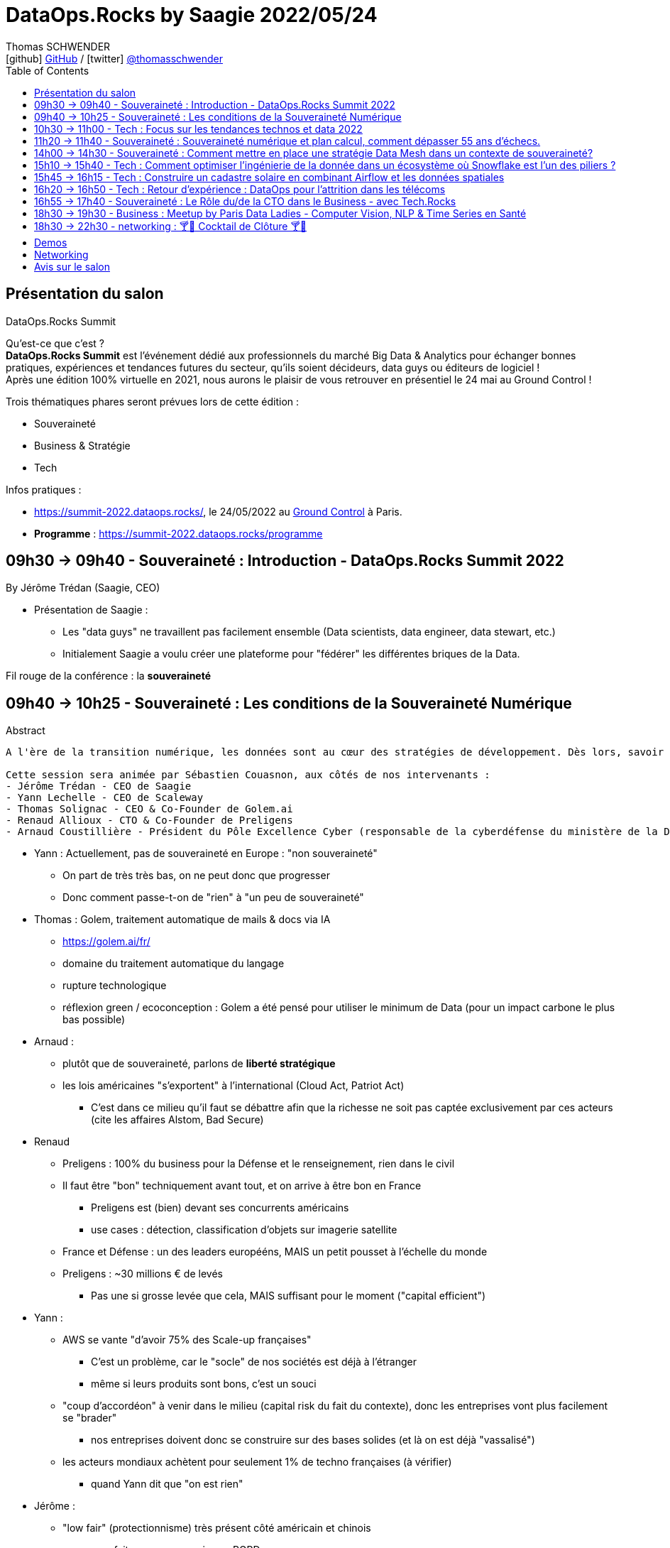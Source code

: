 = DataOps.Rocks by Saagie 2022/05/24
Thomas SCHWENDER <icon:github[] https://github.com/Ardemius/[GitHub] / icon:twitter[role="aqua"] https://twitter.com/thomasschwender[@thomasschwender]>
// Handling GitHub admonition blocks icons
ifndef::env-github[:icons: font]
ifdef::env-github[]
:status:
:outfilesuffix: .adoc
:caution-caption: :fire:
:important-caption: :exclamation:
:note-caption: :paperclip:
:tip-caption: :bulb:
:warning-caption: :warning:
endif::[]
:imagesdir: ./images
:source-highlighter: highlightjs
:highlightjs-languages: asciidoc
// We must enable experimental attribute to display Keyboard, button, and menu macros
:experimental:
// Next 2 ones are to handle line breaks in some particular elements (list, footnotes, etc.)
:lb: pass:[<br> +]
:sb: pass:[<br>]
// check https://github.com/Ardemius/personal-wiki/wiki/AsciiDoctor-tips for tips on table of content in GitHub
:toc: macro
:toclevels: 2
// To number the sections of the table of contents
//:sectnums:
// Add an anchor with hyperlink before the section title
:sectanchors:
// To turn off figure caption labels and numbers
:figure-caption!:
// Same for examples
//:example-caption!:
// To turn off ALL captions
// :caption:

toc::[]

== Présentation du salon

.DataOps.Rocks Summit
--
Qu'est-ce que c'est ? +
*DataOps.Rocks Summit* est l'événement dédié aux professionnels du marché Big Data & Analytics pour échanger bonnes pratiques, expériences et tendances futures du secteur, qu'ils soient décideurs, data guys ou éditeurs de logiciel ! +
Après une édition 100% virtuelle en 2021, nous aurons le plaisir de vous retrouver en présentiel le 24 mai au Ground Control !

Trois thématiques phares seront prévues lors de cette édition :

    * Souveraineté
    * Business & Stratégie
    * Tech
--

Infos pratiques :  

    * https://summit-2022.dataops.rocks/, le 24/05/2022 au https://goo.gl/maps/Xm36YP3EYFMKxN6XA[Ground Control] à Paris.
    * *Programme* : https://summit-2022.dataops.rocks/programme

== 09h30 -> 09h40 - Souveraineté : Introduction - DataOps.Rocks Summit 2022

By Jérôme Trédan (Saagie, CEO)

* Présentation de Saagie : 
    ** Les "data guys" ne travaillent pas facilement ensemble (Data scientists, data engineer, data stewart, etc.)
    ** Initialement Saagie a voulu créer une plateforme pour "fédérer" les différentes briques de la Data.

Fil rouge de la conférence : la *souveraineté*

== 09h40 -> 10h25 - Souveraineté : Les conditions de la Souveraineté Numérique

.Abstract
----
A l'ère de la transition numérique, les données sont au cœur des stratégies de développement. Dès lors, savoir garantir la protection des données (personnelles ou sensibles), savoir les maîtriser est un enjeu majeur pour les entreprises. Cependant, faut-il uniquement se reposer sur des technologies européennes ? Peut-on tirer profit de l'existant pour mieux répondre aux enjeux de demain ? Durant cette session, nous tenteront d'apporter des éléments de réponse sans tabou ! 

Cette session sera animée par Sébastien Couasnon, aux côtés de nos intervenants :
- Jérôme Trédan - CEO de Saagie
- Yann Lechelle - CEO de Scaleway
- Thomas Solignac - CEO & Co-Founder de Golem.ai
- Renaud Allioux - CTO & Co-Founder de Preligens
- Arnaud Coustillière - Président du Pôle Excellence Cyber (responsable de la cyberdéfense du ministère de la Défense)
----

* Yann : Actuellement, pas de souveraineté en Europe : "non souveraineté"
    ** On part de très très bas, on ne peut donc que progresser
    ** Donc comment passe-t-on de "rien" à "un peu de souveraineté"

* Thomas : Golem, traitement automatique de mails & docs via IA
    ** https://golem.ai/fr/
    ** domaine du traitement automatique du langage
    ** rupture technologique
    ** réflexion green / ecoconception : Golem a été pensé pour utiliser le minimum de Data (pour un impact carbone le plus bas possible)

* Arnaud : 
    ** plutôt que de souveraineté, parlons de *liberté stratégique*
    ** les lois américaines "s'exportent" à l'international (Cloud Act, Patriot Act)
        *** C'est dans ce milieu qu'il faut se débattre afin que la richesse ne soit pas captée exclusivement par ces acteurs (cite les affaires Alstom, Bad Secure)

* Renaud
    ** Preligens : 100% du business pour la Défense et le renseignement, rien dans le civil
    ** Il faut être "bon" techniquement avant tout, et on arrive à être bon en France
        *** Preligens est (bien) devant ses concurrents américains
        *** use cases : détection, classification d'objets sur imagerie satellite
    ** France et Défense : un des leaders europééns, MAIS un petit pousset à l'échelle du monde
    ** Preligens : ~30 millions € de levés
        *** Pas une si grosse levée que cela, MAIS suffisant pour le moment ("capital efficient")

* Yann : 
    ** AWS se vante "d'avoir 75% des Scale-up françaises"
        *** C'est un problème, car le "socle" de nos sociétés est déjà à l'étranger
        *** même si leurs produits sont bons, c'est un souci
    ** "coup d'accordéon" à venir dans le milieu (capital risk du fait du contexte), donc les entreprises vont plus facilement se "brader"
        *** nos entreprises doivent donc se construire sur des bases solides (et là on est déjà "vassalisé")
    ** les acteurs mondiaux achètent pour seulement 1% de techno françaises (à vérifier)
        *** quand Yann dit que "on est rien"

* Jérôme : 
    ** "low fair" (protectionnisme) très présent côté américain et chinois
        *** on a fait un peu ça aussi avec RGPD

* Arnaud : 
    ** pense qu'on a régressé sur les gros chantiers, plus rien depuis 20 ans et les gros projets franco-allemands (rechercher la nature des projets en question)
    ** *les grands acteurs américains sont établis sur le marché*

* Yann : 
    ** Bleu (Cap et Orange) travaillent sur un Cloud de confiance qui "devrait", "à terme" être SecNumCloud, alors qu'il s'appuie sur Microsoft Azure.
        *** Notre problème est que l'on préfère en France faire des plans sur Bleu plutôt que favoriser nos acteurs locaux pourtant très bons (Scaleways, OVH)
    ** *les américains maintiennent le "mythe" comme quoi nous sommes 10 ans* en retard sur le domaine de l'hébergement, c'est complètement faux 
        *** on a peut-être moins de produits, mais ceux qu'on a répondent à 80% des use cases
    ** *Le cloud est un milieu où être "établi" est un très gros avantage* pour adresser le marché
        *** Or ce sont les grands groupes américains qui sont justement établis

* Renaud : 
    ** *les ESN ne sont pas les bons acteurs pour créer un Cloud souverain.*
        *** Soyons clairs, Renaud dit à demi-mots qu'ils n'ont pas le niveau (ou pas un niveau suffisant en tout cas)
        *** Il faudrait plutôt aller voir des gens comme Scaleways, OVH dont c'est le "vrai" métier

* Thomas : 
    ** anecdote pour Golem.ai : face à un investisseur quant à Golem "Nan, je ne vous crois, Google l'aurait déjà fait...". Ben sauf que non...
    ** *On arrive à faire mieux que les américains*, et parfois avec beaucoup moins, *ce n'est pas QUE une question de moyens*
        *** Alors attention, avoir des moyens est indispensable pour passer à l'échelle
        *** Mais ne pas en avoir n'est pas une "condamnation" pour le développement d'un produit
        *** La conclusion est surtout que les américains ne sont pas les seuls qui créent les techno qui marchent.

* Yann : les acteurs américains dominants ont *"formaté la matrice"*
    ** il ne faut pas réinventer la roue (pas possible), et s'appuyer sur le socle de ces acteurs pour ensuite proposer autre chose
        *** et choisir des acteurs locaux pour vos projets

== 10h30 -> 11h00 - Tech : Focus sur les tendances technos et data 2022

by Jonathan Pivert (Saagie), Victor Leroux (Saagie), Leshanshui Yang (Saagie)

.Abstract
----
A quoi faut-il s'attendre en 2022 sur le marché technos et data ? Leshansui Yang, Data Scientist & PhD Student, Victor Leroux, Product Marketing Manager et Jonathan Pivert, Product Manager chez Saagie feront un état des lieux des tendances technologiques et data émergentes à ne pas louper en 2022 !
----

.common causes of data bias
image:20220524_dataops_01.jpg[]

.QU'est-ce qu'un biais en ML ?
image:20220524_dataops_02.jpg[]

* L'un des principaux travaux des *data scientists* consiste à *réduire ces biais*
* les humains peuvent choisir d'ignorer un biais, mais ce n'est pas le cas des data

Saagie : 

    * 4 data scientists en R&D à temps plein
    * et 3 thèses en cours

.Choix des stacks : beaucoup (trop) de choix
image:20220524_dataops_03.jpg[]

* on voit bien l'augmentation du nombre de technos de 2014 à nos jours
* On va donc utiliser de plus en plus de briques différentes qui vont devoir communiquer : le *besoin d'orchestration* devient de plus en plus critique.

.Meta-orchestration en réponse à ces problématiques
image:20220524_dataops_04.jpg[]

* Saagie s'ouvre de plus en plus à l'utilisation d'outils externe (via l'usage d'API)

Demo de la plateforme Saagie : 

    * permet d'ouvrir ses pipelines à des systèmes hostés ailleurs (sans devoir changer son code)
    * Saagie fait bien office d'orchestrateur, et permet de faire liens avec des outils tiers / externes.
        ** parmi les plateformes / techno auxquelles Saagie donne accès : AWS, Azure, Databricks et d'ici peu GCP
            *** et OVH et Scaleway sont également prévus

Techniquement très intéressant. +
Les explications de Leshanshui sont très claires.

== 11h20 -> 11h40 - Souveraineté : Souveraineté numérique et plan calcul, comment dépasser 55 ans d’échecs.

By Jérôme Lecat (Scality)

.Abstract
----
En 1966 fût inauguré le Plan Calcul avec pour vocation d’assurer l’autonomie française dans les techniques de l’information et développer une informatique européenne. Ont suivi d’autres initiatives au fil des décennies qui ont englouti des fonds français et européens colossaux sans résultat probant. Pourtant, nous avons en France et en Europe l’expertise, les ressources et l’envie de développer des solutions d’excellence. Nous avons des entreprises de toutes tailles qui sont des leaders mondiaux.
Est-il pour autant réaliste de viser une souveraineté française ou européenne dans le domaine du numérique ?
Quel en serait l’objectif ?
Que peut-on apprendre de nos échecs pour les dépasser et bâtir d’autres succès ? 
----

* souveraineté numérique en France : "ben on est à peu près nulle part..."
    ** cf le Quadrant du Gartner sur l'infra Cloud : pas une boîte européenne

* Donc situation compliqué / cornélienne : *qu'elle plateforme doit-on choisir en France ?*
    ** on a de très bonnes solutions en France, MAIS plus compliquée / longue à mettre en place
    ** où on va chez AWS
    ** Personnellement, je ne suis pas complètement convaincu que nos solutions soient plus tellement plus compliquées à mettre en place. +
    Jérôme entend peut-être par là que nos solutions françaises proposent moins de services ques les grandes américaines.

* *souveraineté numérique* : autonomie de décision et de mise en oeuvre dans le domaine du numérique (télécom, informatique et par extension technologies)
    ** notre monde (occidental) est actuellement extrêmement interdépendant.
    ** Donc une indépendance complète est complètement utopique
    ** Donc comment obtenir une indépendance décision ?
        *** sans qu'en plus un "collègue" (gouvernement américain...) ne vous force la main (comme avec l'amende de 6 milliards à la BNP pour avoir traiter en dollars avec l'Iran)

* Jérôme : *il est important de connaître l'histoire pour éviter qu'elle ne se répète*
    ** avec pour exemple la vente d'une partie de Bull à General Electrics en 1964 (dans ces eaux là)

* Jérôme : on peut pas dire que l'état et les industriels n'ont pas essayé
    ** mauvais soutien de Bull à l'époque : on l'a soutenu, plutôt que de lui passer des commandes (à la place d'en passer à IBM qui était son concurrent)
* Différence avec les USA et la Chine ?
    ** tous deux ont protégé leurs entreprises, surtout au lancement et en phase de croissance
    ** Cas *en 2013* du gouvernement américain qui a passé à AWS une commande représentant 20% de son CA (qui était de 3 milliards de $). C'est énorme pour une société dans cette phase de développement

image:20220524_dataops_05.jpg[]

* Jérôme : exemple avec les débuts de Scality et "Laniol" (???), une société américaine, qui leur avait passé un très gros contrat pour eux à l'époque. +
Scality a développé pour eux un outil / logiciel, qui n'a au final PAS été retenu par Laniol (alors que tout fonctionnait bien) +
Jérôme était alors gêné, mais Laniol lui a répondu qu'au contraire il ne fallait pas, car leur métier était justement de permettre à des sociétés de se développer. +
-> *Jérôme explique qu'il n'a jamais retrouvé ce comportement en France*, alors que cette attitude et ce contrat leur avait été extrêmement utile.
    ** *beaucoup plus que des subventions, il faut donner à nos entreprises / startups des contrats*, pour qu'elles puissent pratiquer et s'améliorer
    ** Pour cela, le cloud privé (et donc le multi cloud qui permet d'y avoir accès sans oublier le reste) est très adapté

[NOTE]
====
* Scality travaille déjà avec l'AP-HP
* Jérôme : Toucan Tocco est au top mondial en tant que dataviz
====

== 14h00 -> 14h30  - Souveraineté : Comment mettre en place une stratégie Data Mesh dans un contexte de souveraineté?

By Rayed Benbrahim (MongoDB)

.Abstract
----
Devenir Data-driven, utiliser la data comme avantage compétitif et exploiter la data à grande échelle sont des challenges que de nombreuses entreprises cherchent à relever. Le Data Mesh offre une solution alternative à l'organisation de la data, rendant son exploitation à grande échelle plus manœuvrable. Dans un contexte où la législation et la conscience des utilisateur se tourne vers la souveraineté des données et les conditions dans lesquelles elles sont exploitées, l'implémentation d'une stratégie de Data Mesh devient plus complexe

Durant cette session, venez découvrir:
- Ce qu'apporte le Data Mesh et son implémentation grâce à MongoDB
- Les contraintes qu'imposent le respect de la souveraineté des données dans une stratégie de datamesh
- Les réponses que MongoDB peut apporter pour bénéficier des bienfaits du Data Mesh, tout en étant respectueux des enjeux de souveraineté des données
----

* MongoDB est plus qu'une BDD, mais est une *data platform*

* Jusqu'à maintenant : partie opérationnelle <> ETL <> partie analytique
    ** avec des technos comme data lake, data warehouse, data lakehouse

* Et maintenant, on évolue vers le *Data mesh*, que l'on peut rapprocher du *DDD*

image:20220524_dataops_06.jpg[]

* Mettre en place un Data mesh va donc impliquer *discipline* et *gouvernance*

.MongoDB Data Mesh
image:20220524_dataops_07.jpg[]

How MongoD helps Sovereignty ?

    * Discover
    * Defend
    * Detect

image::20220524_dataops_08.jpg[]

Rayed que : 

    * GitHub avait il y a quelques années du restreindre l'accès à ces données pour plusieurs pays (Iran)
    * Les Cloud providers ont du limiter / arrêter leurs services en Russie

.Data sensibility and impact
image:20220524_dataops_09.jpg[]

* Donc, cf Rayed, il faut être capable de *remonter son infra et ses données chez un autre hébergeur*
    ** d'où l'*importance de l'IaaC*

.Solutions pour la phase Defend
image:20220524_dataops_10.jpg[]

* On connaît surtout MongoDB comme une BDD transactionnelle, mais elle fait plus que cela aujourd'hui (analytics, etc.)

== 15h10 -> 15h40 - Tech : Comment optimiser l'ingénierie de la donnée dans un écosystème où Snowflake est l'un des piliers ?

By Jean-Marc Le Gonidec (Streamsets), Stéphane Heckel (Streamsets)

.Abstract
----
Ingestion des données dans le Cloud, traitement des données in-situ dans Snowflake via Snowpark, découvrez comment la DataOps accélère votre Analytique !
----

.StreamSets : ETL de bout en bout pour Snowflake
image:20220524_dataops_11.jpg[]

* StreamSets propose une facilité de prise en main, de maintenance
    ** pas besoin de (trop) scripting côté administration, apparemment gros interfaçage graphique
* StreamSets est Snowflake Premium Partner
* StreamSets s'appuie massivement sur SnowPark : ETL / ELT natif pour Snowflake / Snowpark

.Rappel sur SnowPark
[NOTE]
====
The Snowpark library provides an intuitive API for querying and processing data in a data pipeline. Using this library, you can build applications that process data in Snowflake without moving data to the system where your application code runs.
====

.ETL / ELT natif pour Snowflake / Snowpark
image:20220524_dataops_12.jpg[]

* StreamSets met particulièrement en avant son Use Case de *CDC* (*Change Data Capture*)

* StreamSets tourne sur Kubernetes
* le control plane est en SaaS

* Version d'essai (Try) dispo sur le site de StreamSets (limitée à 5 jobs en parallèle)
* Beaucoup de docs et d'exemple dispo sur GitHub apparemment

== 15h45 -> 16h15 - Tech : Construire un cadastre solaire en combinant Airflow et les données spatiales

By Valentin Ruppli (namR), Alexandre Bacchus (namR)

.Abstract
----
namR vous présentera son process de production de données dédiées à la solarisation des bâtiments. On expliquera plus précisément comment on met à jour un pipeline de données géospatiales avec Airflow.
----

* namR existe depuis 4 ans
    ** très green, membre de Tech4Good
    ** très connecté au monde académique

* namR vend de la donnée géolocalisée
    ** des data sets qu'ils ont nettoyées et enrichies

.Comment passer d'une problématique métier à une problématique Data
image:20220524_dataops_13.jpg[]

.DAG avec Airflow
image:20220524_dataops_14.jpg[]

* *Data quality testing* : utilise la librairie Open Source "great_expectations"
    ** pour des tests côté qualité de données
* *Validation Toolkit Explorer* : avec notebook Jupyter
    ** pour aller plus dans le détail, et réaliser une analyse plus qualitative des données

== 16h20 -> 16h50 - Tech : Retour d'expérience : DataOps pour l'attrition dans les télécoms

By Julien Cabot (Lifetime Analytics)

.Abstract
----
Chez Lifetime, nous luttons contre l’attrition (“churn”) dans les télécoms en combinant de nombreuses données et surtout de nombreux modèles d’analyse, de manière industrielle, sous la forme d’un produit SaaS pour les équipes marketing.

Lors de ce retour d’expérience, je présenterai :
- Comment nous appliquons le process Data Ops pour notre produit SaaS,
- Comment nous avons tourner nos modèles “explainable AI” en tant feature produit,
- Comment nous déployons à chaud nos containers de code de pipeline sur Microsoft Azure, avec une approche “Pipeline on Demand”.

A propos de Lifetime Analytics :

Lifetime est une solution cloud de gestion de l’attrition pour les équipes marketing des opérateurs télécoms, permettant d’anticiper l’impact du churn, d’identifier les clusters de souscriptions à risque et de gérer les actions de rétention.
----

* Toute jeune boîte qui travaille surtout dans les pays de l'Europe de l'Est
* travaille surtout dans les télécoms

* Julien va nous présenter ce qu'ils font pour la problématique du churn en Slovénie.
    ** le churn est un "vieux" problème, connu, et qui pèse lourd

* Le churn (perte de clients) est un phénomène relativement discontinu. Il découle : 
    ** de périodes de réduction des concurrents
    ** d'incidents technologiques

== 16h55 -> 17h40 - Souveraineté : Le Rôle du/de la CTO dans le Business - avec Tech.Rocks

By Meriem Berkane (OCTO Technology), Nicolas Baron (Yousign,) Mathilde Lemée (Jolimoi), Sacha Morard (Le Monde)

== 18h30 -> 19h30 - Business : Meetup by Paris Data Ladies - Computer Vision, NLP & Time Series en Santé

----
1) "Diagnosis of peripheral neuropathy using Deep Learning models on 3D images" par Alexandra LORENZO DE BRIONNE, Lead Data Scientist @ Quantmetry

2) "Leveraging unstructured text from Electronic Health Records - APHP CDW Use Case" par Charline JEAN, Data Scientist et Alice CALLIGER, Machine Learning Engineer @ Assistance Publique - Hôpitaux de Paris (AP-HP)

3) "PlethoMAP: Real-time non-invasive hemodynamic monitoring for operating rooms" par Jade PERDEREAU, Data Scientist @ Hôpital Lariboisière Fernand-Widal AP-HP.
----

== 18h30 -> 22h30 - networking : 🍸​🍹​ Cocktail de Clôture 🍸​🍹​

== Demos

* *Demo de Saagie* en zone Long Courrier : +
image:20220524_demo_saagie_01.jpg[width=600]
    ** Saagie : tourne n'importe où sur du Kubernetes
        *** Kubernetes réellement obligatoire actuellement, au même niveau qu'un Kafka (sauf qu'il n'y a même pas de "Pulsar" pour faire un tout petit peu de concurrence)
    ** Saagie travaille et a déjà déployé sa solution au Ministère des armées

== Networking

* Echange avec *Rayed Benbrahim* de *MongoDB*, Solutions Architect, côté "partenariat" chez MongoDB
    ** MongoDB a l'habitude et cherche à mettre en place des partenariats avec des ESN
        *** pour faire connaître leur techno chez les ITs
        *** pour être tenu au courant des besoins des clients

    ** Par contre, j'ai voulu préciser ce dont il était question par "Data platform" pour MongoDB. +
    Réponse de Rayed, c'est la partie "réplicat" de MongoDB qui est intéressante pour cela. +
    Sans déplacement / duplication de données, on peut cibler un réplicat pour des traitements coûteux *sans* impacter le reste de la BDD transactionnelle (utilisée par un frontal côté commerce par exemple)
    
    ** Rayed confirme que le principal use case pour *MongoDB* est bien d'être une *BDD transactionnelle*.
        *** Non, MongoDB, même se disant "Data platform" ne compte pas se positionner en concurrent d'un Snowflake ou autre Cloud DWH.

== Avis sur le salon

* Encore et toujours *Kubernetes* en force et présent partout
